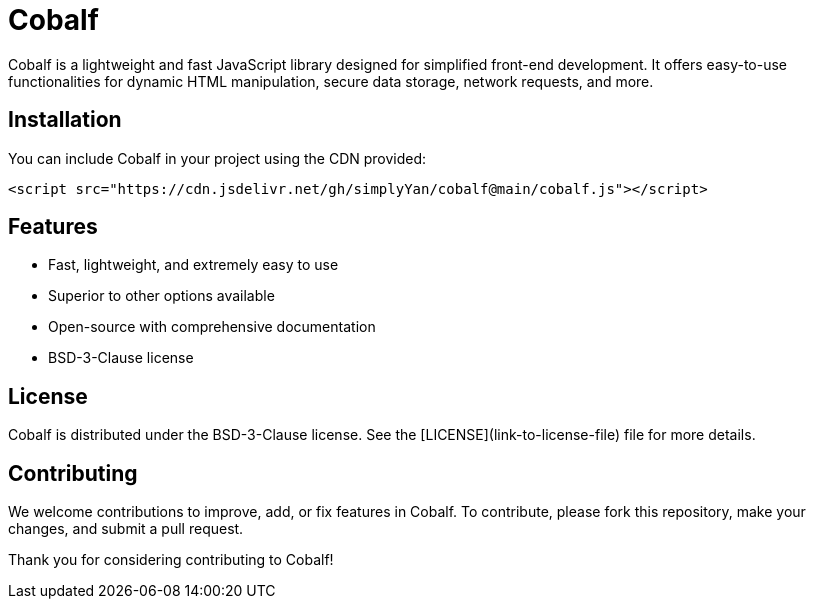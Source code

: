 = Cobalf

Cobalf is a lightweight and fast JavaScript library designed for simplified front-end development. It offers easy-to-use functionalities for dynamic HTML manipulation, secure data storage, network requests, and more.

== Installation

You can include Cobalf in your project using the CDN provided:

[source,javascript]
----
<script src="https://cdn.jsdelivr.net/gh/simplyYan/cobalf@main/cobalf.js"></script>
----

== Features

- Fast, lightweight, and extremely easy to use
- Superior to other options available
- Open-source with comprehensive documentation
- BSD-3-Clause license

== License

Cobalf is distributed under the BSD-3-Clause license. See the [LICENSE](link-to-license-file) file for more details.

== Contributing

We welcome contributions to improve, add, or fix features in Cobalf. To contribute, please fork this repository, make your changes, and submit a pull request.

Thank you for considering contributing to Cobalf!

